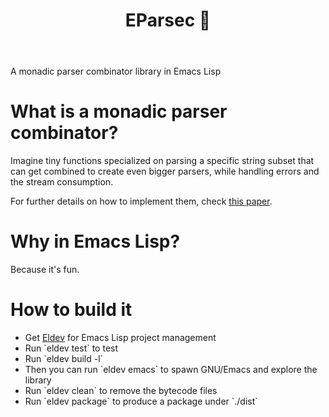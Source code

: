 #+TITLE: EParsec 🎲
A monadic parser combinator library in Emacs Lisp

* What is a monadic parser combinator?
Imagine tiny functions specialized on parsing a specific string subset that can get combined to create even bigger parsers, while handling errors and the stream consumption.

For further details on how to implement them, check [[https://www.cs.nott.ac.uk/~pszgmh/monparsing.pdf][this paper]].

* Why in Emacs Lisp?
Because it's fun.

* How to build it

- Get [[https://github.com/doublep/eldev][Eldev]] for Emacs Lisp project management
- Run `eldev test` to test
- Run `eldev build -l`
- Then you can run `eldev emacs` to spawn GNU/Emacs and explore the library
- Run `eldev clean` to remove the bytecode files
- Run `eldev package` to produce a package under `./dist`
